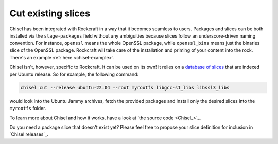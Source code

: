.. _how-to-cut-existing-slices:

Cut existing slices
===================

Chisel has been integrated with Rockcraft in a way that it becomes seamless to
users. Packages and slices can be both installed via the ``stage-packages``
field without any ambiguities because slices follow an underscore-driven naming
convention. For instance, ``openssl`` means the whole OpenSSL package, while
``openssl_bins`` means just the binaries slice of the OpenSSL package.
Rockcraft will take care of the installation and priming of your
content into the rock. There's an example :ref:`here <chisel-example>`.

Chisel isn't, however, specific to Rockcraft. It can be used on its own! It
relies on a `database of slices <https://github.com/canonical/chisel-releases>`_
that are indexed per Ubuntu release. So for example, the following command:

.. code-block:: bash

  chisel cut --release ubuntu-22.04 --root myrootfs libgcc-s1_libs libssl3_libs

would look into the Ubuntu Jammy archives, fetch the provided packages and
install only the desired slices into the ``myrootfs`` folder.

To learn more about Chisel and how it works, have a look at
`the source code <Chisel_>`_.

Do you need a package slice that doesn't exist yet? Please feel free to propose
your slice definition for inclusion in `Chisel releases`_.
